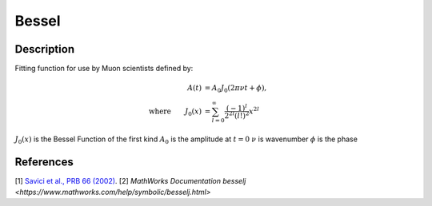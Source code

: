.. _func-Bessel:

==============================
Bessel
==============================

.. index:: Bessel

Description
-----------

Fitting function for use by Muon scientists defined by:

.. math:: \begin{align} A(t)&=A_0J_0(2\pi\nu t+\phi),\\ \text{where} \qquad J_0(x)&=\sum_{l=0}^{\infty}\frac{(-1)^l}{2^{2l}(l!)^2}x^{2l} \end{align}

.. figure:: /images/Bessel.png
   :alt: Bessel.png

.. attributes::

.. properties::
:math:`J_0(x)` is the Bessel Function of the first kind
:math:`A_0` is the amplitude at :math:`t=0`
:math:`\nu$` is wavenumber
:math:`\phi` is the phase

References
----------

[1]  `Savici et al., PRB 66 (2002) <https://journals.aps.org/prb/pdf/10.1103/PhysRevB.66.014524>`_.
[2] `MathWorks Documentation besselj <https://www.mathworks.com/help/symbolic/besselj.html>`

.. categories::

.. sourcelink::
